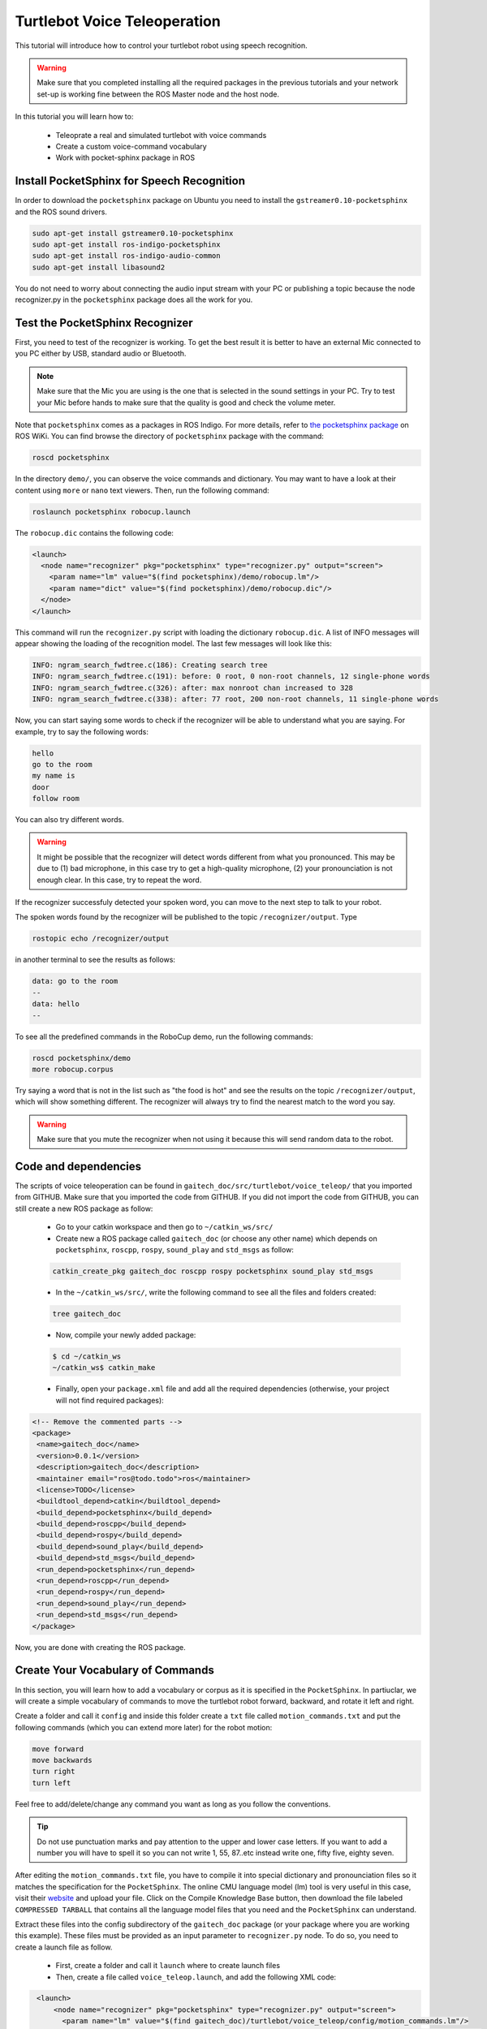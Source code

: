 .. _speech-doc:

=============================
Turtlebot Voice Teleoperation
=============================

This tutorial will introduce how to control your turtlebot robot using speech recognition.

.. WARNING::
    Make sure that you completed installing all the required packages in the previous tutorials and your network set-up is working fine between the ROS Master node and the host node.

In this tutorial you will learn how to:

   * Teleoprate a real and simulated turtlebot with voice commands
   * Create a custom voice-command vocabulary  
   * Work with pocket-sphinx package in ROS 


Install PocketSphinx for Speech Recognition
===========================================

In order to download the ``pocketsphinx`` package on Ubuntu you need to install the ``gstreamer0.10-pocketsphinx`` and the ROS sound drivers.

.. code-block:: linux

    sudo apt-get install gstreamer0.10-pocketsphinx
    sudo apt-get install ros-indigo-pocketsphinx
    sudo apt-get install ros-indigo-audio-common
    sudo apt-get install libasound2

You do not need to worry about connecting the audio input stream with your PC or publishing a topic because the node recognizer.py in the ``pocketsphinx`` package does all the work for you.


Test the PocketSphinx Recognizer
================================
First, you need to test of the recognizer is working. To get the best result it is better to have an external Mic connected to you PC either by USB, standard audio or Bluetooth.

.. NOTE::
    Make sure that the Mic you are using is the one that is selected in the sound settings in your PC. Try to test your Mic before hands to make sure that the quality is good and check the volume meter.

Note that ``pocketsphinx`` comes as a packages in ROS Indigo. For more details, refer to `the pocketsphinx package <http://wiki.ros.org/pocketsphinx>`_ on ROS WiKi.
You can find browse the directory of ``pocketsphinx`` package with the command:

.. code-block:: linux

   roscd pocketsphinx

In the directory ``demo/``, you can observe the voice commands and dictionary. You may want to have a look at their content using ``more`` or ``nano`` text viewers. 
Then, run the following command:

.. code-block:: linux

   roslaunch pocketsphinx robocup.launch

The ``robocup.dic`` contains the following code:  

.. code-block:: xml

   <launch>
     <node name="recognizer" pkg="pocketsphinx" type="recognizer.py" output="screen">
       <param name="lm" value="$(find pocketsphinx)/demo/robocup.lm"/>
       <param name="dict" value="$(find pocketsphinx)/demo/robocup.dic"/>
     </node>
   </launch>
   
This command will run the ``recognizer.py`` script with loading the dictionary ``robocup.dic``.
A list of INFO messages will appear showing the loading of the recognition model. The last few messages will look like this:

.. code-block:: linux

    INFO: ngram_search_fwdtree.c(186): Creating search tree
    INFO: ngram_search_fwdtree.c(191): before: 0 root, 0 non-root channels, 12 single-phone words
    INFO: ngram_search_fwdtree.c(326): after: max nonroot chan increased to 328
    INFO: ngram_search_fwdtree.c(338): after: 77 root, 200 non-root channels, 11 single-phone words

Now, you can start saying some words to check if the recognizer will be able to understand what you are saying. For example, try to say the following words:

.. code-block:: python

   hello
   go to the room
   my name is 
   door
   follow room

You can also try different words. 

.. WARNING::
   It might be possible that the recognizer will detect words different from what you pronounced. This may be due to (1) bad microphone, in this case try to get a high-quality microphone, (2) your pronounciation is not enough clear. In this case, try to repeat the word. 

If the recognizer successfuly detected your spoken word, you can move to the next step to talk to your robot. 

The spoken words found by the recognizer will be published to the topic ``/recognizer/output``. Type 

.. code-block:: linux

   rostopic echo /recognizer/output 

in another terminal to see the results as follows:

.. code-block:: linux

    data: go to the room
    --
    data: hello
    --

To see all the predefined commands in the RoboCup demo, run the following commands:

.. code-block:: c
   
   roscd pocketsphinx/demo
   more robocup.corpus

Try saying a word that is not in the list such as "the food is hot" and see the results on the topic ``/recognizer/output``, which will show something different. The recognizer will always try to find the nearest match to the word you say.

.. WARNING::
  Make sure that you mute the recognizer when not using it because this will send random data to the robot.


Code and dependencies
=====================
The scripts of voice teleoperation can be found in ``gaitech_doc/src/turtlebot/voice_teleop/`` that you imported from GITHUB. Make sure that you imported the code from GITHUB. 
If you did not import the code from GITHUB, you can still create a new ROS package as follow:
   * Go to your catkin workspace and then go to ``~/catkin_ws/src/`` 
   * Create new a ROS package called ``gaitech_doc`` (or choose any other name) which depends on ``pocketsphinx``, ``roscpp``, ``rospy``, ``sound_play`` and ``std_msgs`` as follow:

   .. code-block:: linux

      catkin_create_pkg gaitech_doc roscpp rospy pocketsphinx sound_play std_msgs

 
 
   * In the ``~/catkin_ws/src/``, write the following command to see all the files and folders created:

   .. code-block:: linux

      tree gaitech_doc

   *  Now, compile your newly added package:

   .. code-block:: linux

      $ cd ~/catkin_ws
      ~/catkin_ws$ catkin_make

   *  Finally, open your ``package.xml`` file and add all the required dependencies (otherwise, your project will not find required packages):

.. code-block:: xml

    <!-- Remove the commented parts -->
    <package>
     <name>gaitech_doc</name>
     <version>0.0.1</version>
     <description>gaitech_doc</description>
     <maintainer email="ros@todo.todo">ros</maintainer>
     <license>TODO</license>
     <buildtool_depend>catkin</buildtool_depend>
     <build_depend>pocketsphinx</build_depend>
     <build_depend>roscpp</build_depend>
     <build_depend>rospy</build_depend>
     <build_depend>sound_play</build_depend>
     <build_depend>std_msgs</build_depend>
     <run_depend>pocketsphinx</run_depend> 
     <run_depend>roscpp</run_depend>
     <run_depend>rospy</run_depend>
     <run_depend>sound_play</run_depend>
     <run_depend>std_msgs</run_depend>
    </package>

Now, you are done with creating the ROS package. 


Create Your Vocabulary of Commands
==================================

In this section, you will learn how to add a vocabulary or corpus as it is specified in the ``PocketSphinx``. 
In partiuclar, we will create a simple vocabulary of commands to move the turtlebot robot forward, backward, and rotate it left and right. 

Create a folder and call it ``config`` and inside this folder create a ``txt`` file called ``motion_commands.txt`` 
and put the following commands (which you can extend more later) for the robot motion:

.. code-block:: python

    move forward
    move backwards
    turn right
    turn left

Feel free to add/delete/change any command you want as long as you follow the conventions.

.. TIP::
    Do not use punctuation marks and pay attention to the upper and lower case letters. 
    If you want to add a number you will have to spell it so you can not write 1, 55, 87..etc instead write one, fifty five, eighty seven.

After editing the ``motion_commands.txt`` file, you have to compile it into special dictionary and pronounciation files so it matches the specification for the ``PocketSphinx``. 
The online CMU language model (lm) tool is very useful in this case, visit their `website <http://www.speech.cs.cmu.edu/tools/lmtool-new.html>`_  and  upload your file. 
Click on the Compile Knowledge Base button, then download the file labeled ``COMPRESSED TARBALL`` that contains all the language model files 
that you need and the ``PocketSphinx`` can understand.

Extract these files into the config subdirectory of the ``gaitech_doc`` package (or your package where you are working this example). These files must be provided as an input parameter to ``recognizer.py`` node. 
To do so, you need to create a launch file as follow. 
   * First, create a folder and call it ``launch`` where to create launch files 
   * Then, create a file called ``voice_teleop.launch``, and add the following XML code: 

.. code-block:: xml

    <launch>
        <node name="recognizer" pkg="pocketsphinx" type="recognizer.py" output="screen">
          <param name="lm" value="$(find gaitech_doc)/turtlebot/voice_teleop/config/motion_commands.lm"/>
          <param name="dict" value="$(find gaitech_doc)/turtlebot/voice_teleop/config/motion_commands.dic"/>
        </node>
   </launch>

.. NOTE::
      If your package name is different from ``gaitech_doc`` make sure to consider this in the instruction ``value="$(find gaitech_doc)`` of the launch file. Otherwise, ROS will not be able to find the parameters
      Make sure that you put the correct path for the ``lm`` and ``dic`` files. 

This file runs the ``recognizer.py`` node from the ``pocketsphinx`` package mentioned before in this tutorial. 
The ``lm`` and ``dict`` parameters are mentioned how are they created and what is their use in the files ``motion_commands.lm`` and ``motion_commands.dic`` created in the previous step.
The last parameter which is ``output="screen"`` is used to let us see in real-time the recognition results in the launch window.

Launch the ``voice_teleop.launch`` file:

.. code-block:: linux
   
   roslaunch gaitech_doc voice_teleop.launch

and in another terminal run the following command to see the published topics after giving the robot a couple of commands:

.. code-block:: linux
   
   rostopic echo /recognizer/output

.. NOTE:: Make sure to close all the running launch files and all the demos running from previous examples before you run the previous commands.


A Voice-Control Navigation Script
=================================

As mentioned before the ``recognizer.py`` node in the `pocketsphinx` package publishes a topic called ``/recognizer/output``. But there must be a file that subscribes to this topic and gives orders to the robot according to the commands given by the user.
The ``voice_nav.py`` file in the `pocketsphinx` package maps the commands into `Twist` messages that can be used to control your turtlebot robot.
You can find this file in the ``turtlebot_cont_movement/nodes`` subdirectory.


Code Explanation
================

This is the content of the ``voice_nav.py`` file:

.. code-block:: python

    #!/usr/bin/env python

   import rospy
   from geometry_msgs.msg import Twist
   from std_msgs.msg import String
   
   class RobotVoiceTeleop:
       #define the constructor of the class
       def  __init__(self):
           #initialize the ROS node with a name voice_teleop
           rospy.init_node('voice_teleop')
           
           # Publish the Twist message to the cmd_vel topic
           self.cmd_vel_pub = rospy.Publisher('cmd_vel', Twist, queue_size=5)
           
           # Subscribe to the /recognizer/output topic to receive voice commands.
           rospy.Subscriber('/recognizer/output', String, self.voice_command_callback)
           
           #create a Rate object to sleep the process at 5 Hz
           rate = rospy.Rate(5)
           
           # Initialize the Twist message we will publish.
           self.cmd_vel = Twist()
           #make sure to make the robot stop by default
           self.cmd_vel.linear.x=0;
           self.cmd_vel.angular.z=0;
           
           
           
           # A mapping from keywords or phrases to commands
           #we consider the following simple commands, which you can extend on your own
           self.commands =             ['stop',
                                       'forward',
                                       'backward',
                                       'rotate left',
                                       'rotate right',
                                       ]
           rospy.loginfo("Ready to receive voice commands")
           # We have to keep publishing the cmd_vel message if we want the robot to keep moving.
           while not rospy.is_shutdown():
               self.cmd_vel_pub.publish(self.cmd_vel)
               rate.sleep()
   
   
       def voice_command_callback(self, msg):
           # Get the motion command from the recognized phrase
           command = msg.data
           if (command in self.commands):
               if command == 'forward':
                   self.cmd_vel.linear.x = 0.2
                   self.cmd_vel.angular.z = 0.0
               elif command == 'backward':
                   self.cmd_vel.linear.x = -0.2
                   self.cmd_vel.angular.z = 0.0
               elif command == 'rotate left':
                   self.cmd_vel.linear.x = 0.0
                   self.cmd_vel.angular.z = 0.5
               elif command == 'rotate right':
                   self.cmd_vel.linear.x = 0.0
                   self.cmd_vel.angular.z = -0.5
               elif command == 'stop':
                   self.cmd_vel.linear.x = 0.0
                   self.cmd_vel.angular.z = 0.0
   
           else: #command not found
               #print 'command not found: '+command
               self.cmd_vel.linear.x = 0.0
               self.cmd_vel.angular.z = 0.0
           print ("linear speed : " + str(self.cmd_vel.linear.x))
           print ("angular speed: " + str(self.cmd_vel.angular.z))
   
   
   
   if __name__=="__main__":
       try:
         RobotVoiceTeleop()
         rospy.spin()
       except rospy.ROSInterruptException:
         rospy.loginfo("Voice navigation terminated.")
     
Now create another launch file called ``turtlebot_voice_teleop.launch`` and its content should be:

.. code-block:: xml
    
    <launch>
     <node name="voice_nav" pkg="turtlebot_cont_movement" type="voice_nav.py" output="screen">
     <param name="scale_linear" value="0.5" type="double"/>
     <param name="scale_angular" value="1.5" type="double"/>
     <param name="max_speed" value="0.3"/>
     <param name="start_speed" value="0.1"/>
     <param name="linear_increment" value="0.05"/>
     <param name="angular_increment" value="0.4"/>
     </node>
    </launch>

This file controls the speed of the robot while moving.

.. NOTE:: 
    The increment speed parameters will be used when you add a command related to them such as `go faster`, `faster` or `go slower`, `slow`


Testing the Voice-Control in the Gazebo and Stage Simulators
============================================================

This section introduce how to test the voice recognition with the Gazebo and Stage simulators. 

Now let's bring up `Gazebo`  with the simulation config file:

.. code-block:: linux

   roslaunch turtlebot_gazebo turtlebot_world.launch

OR

Bring up `Stage`  simulator using the following command:

.. code-block:: linux

   roslaunch turtlebot_stage turtlebot_in_stage_no_rviz.launch

.. NOTE::
    These simulators requires a powerful PC with a good graphics card that can launch them. They also may crash once you start them but don't worry this is very normal, just rerun the script until it launches.

To able to view the commands that are recognizable by the robot we have to run the ``rqt_console`` using the following command:

.. code-block:: linux

   rqt_console &

.. NOTE:: 
    Make sure to check your Mic settings as discribed before. 

Run the ``cont_movement.launch`` file which runs the ``voice_nav.py`` file:

.. code-block:: linux

   roslaunch turtlebot_cont_movement cont_movement.launch

The following command is responsible for controlling the speed of the robot:

.. code-block:: linux

   roslaunch turtlebot_cont_movement turtlebot_voice_cont_movement.launch

Now test your robot by giving it any command from the list mentiond previously.

Testing the Voice-Control with a Turtlebot Robot
================================================

.. NOTE::
    Before you test the robot make sure that your robot is in an open space with no obstacles or edges next to it.

From the ROS Master node(the Turtlebot's laptop) run the following commands:

.. code-block:: linux

   roslaunch rbx1_bringup turtlebot_minimal_create.launch

To make the monitoring process easier bring up `rqt_console` by running:

.. code-block:: linux

   rqt_console &

.. NOTE::
    Check your sound settings as mentioned before.

On the host node(the user PC) run the ``cont_movement.launch`` file:

.. code-block:: linux

   roslaunch turtlebot_cont_movement cont_movement.launch

and in another terminal run the following command:

.. code-block:: linux

   roslaunch turtlebot_cont_movement turtlebot_voice_cont_movement.launch

.. TIP::
    Try a simple command at first like the rotate right to avoid any accidents. You can change the robot's speed by giving the command "go faster" or "slow down" and this will change the parameters for speed in the turtlebot_voice_nav.launch file. However, you will have to add the commands as mentioned previously in the `config/cont_movement.txt` file and redo all he steps again.


##import: speech-video in this location
